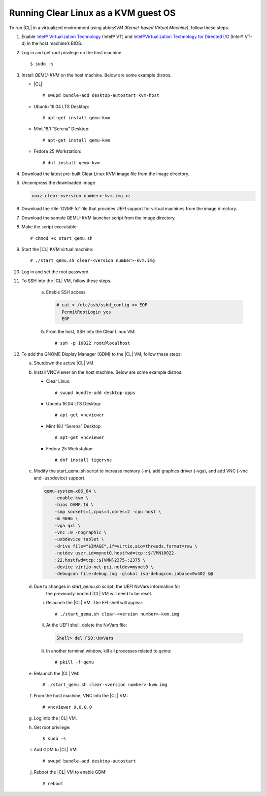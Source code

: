 .. _kvm:

Running Clear Linux as a KVM guest OS
#####################################

To run |CL| in a virtualized environment using abbr:`KVM (Kernel-based
Virtual Machine)`, follow these steps.

1. Enable `Intel® Virtualization Technology`_ (Intel® VT) and
   `Intel®Virtualization Technology for Directed I/O`_ (Intel® VT-d) in the
   host machine’s BIOS.

2. Log in and get root privilege on the host machine::

    $ sudo -s

3. Install `QEMU-KVM` on the host machine. Below are some example distros.

   * |CL|::

     # swupd bundle-add desktop-autostart kvm-host

   * Ubuntu 16.04 LTS Desktop::

     # apt-get install qemu-kvm

   * Mint 18.1 “Serena” Desktop::

     # apt-get install qemu-kvm

   * Fedora 25 Workstation::

     # dnf install qemu-kvm

4. Download the latest pre-built Clear Linux _`KVM image` file from
   the _`image` directory.

5. Uncompress the downloaded image

   .. code-block:: console

      unxz clear-<version number>-kvm.img.xz

6. Download the :file:`OVMF.fd` file that provides UEFI support for
   virtual machines from the _`image` directory.

7. Download the sample _`QEMU-KVM launcher` script from the _`image` directory.

8. Make the script executable::

   # chmod +x start_qemu.sh

9. Start the |CL| KVM virtual machine::

   # ./start_qemu.sh clear-<version number>-kvm.img

#. Log in and set the root password.

#. To SSH into the |CL| VM, follow these steps.

    a. Enable SSH access

       .. code-block:: console

          # cat > /etc/ssh/sshd_config << EOF
            PermitRootLogin yes
            EOF

    b. From the host, SSH into the Clear Linux VM::

       # ssh -p 10022 root@localhost

#. To add the GNOME Display Manager (GDM) to the |CL| VM, follow these steps:

   a. Shutdown the active |CL| VM.

   b. Install VNCViewer on the host machine.  Below are some example distros.

      *  Clear Linux::

         # swupd bundle-add desktop-apps 

      *  Ubuntu 16.04 LTS Desktop::

         # apt-get vncviewer

      *  Mint 18.1 “Serena” Desktop::

         # apt-get vncviewer

      *  Fedora 25 Workstation::

         # dnf install tigervnc

   c. Modify the start_qemu.sh script to increase memory (-m), add graphics
      driver (-vga), and add VNC (-vnc and -usbdevice) support.

      .. code-block:: console

         qemu-system-x86_64 \
             -enable-kvm \
             -bios OVMF.fd \
             -smp sockets=1,cpus=4,cores=2 -cpu host \
             -m 4096 \
             -vga qxl \
             -vnc :0 -nographic \
             -usbdevice tablet \
             -drive file="$IMAGE",if=virtio,aio=threads,format=raw \
             -netdev user,id=mynet0,hostfwd=tcp::${VMN}0022-
             :22,hostfwd=tcp::${VMN}2375-:2375 \
             -device virtio-net-pci,netdev=mynet0 \
             -debugcon file:debug.log -global isa-debugcon.iobase=0x402 $@

   d. Due to changes in `start_qemu.sh` script, the UEFI NvVars information for
         the previously-booted |CL| VM will need to be reset.

      i. Relaunch the |CL| VM.  The EFI shell will appear::

         # ./start_qemu.sh clear-<version number>-kvm.img

      ii. At the UEFI shell, delete the NvVars file:

         .. code-block:: console

            Shell> del FS0:\NvVars

      iii. In another terminal window, kill all processes related to `qemu`::

           # pkill -f qemu

   e. Relaunch the |CL| VM::

      # ./start_qemu.sh clear-<version number>-kvm.img

   f. From the host machine, VNC into the |CL| VM::

      # vncviewer 0.0.0.0

   g. Log into the |CL| VM.

   h. Get root privilege::

      $ sudo -s

   i. Add GDM to |CL| VM::

      # swupd bundle-add desktop-autostart

   j. Reboot the |CL| VM to enable GDM::

      # reboot

.. _Intel® Virtualization Technology: https://www.intel.com/content/www/us/en/virtualization/virtualization-technology/intel-virtualization-technology.html
.. _Intel®Virtualization Technology for Directed I/O: https://software.intel.com/en-us/articles/intel-virtualization-technology-for-directed-io-vt-d-enhancing-intel-platforms-for-efficient-virtualization-of-io-devices
.. _image: https://download.clearlinux.org/image/
.. _QEMU-KVM launcher: https://download.clearlinux.org/image/start_qemu.sh